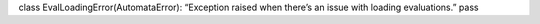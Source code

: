 class EvalLoadingError(AutomataError): “Exception raised when there’s an
issue with loading evaluations.” pass
